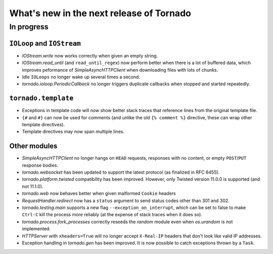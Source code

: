 What's new in the next release of Tornado
=========================================

In progress
-----------

``IOLoop`` and ``IOStream``
~~~~~~~~~~~~~~~~~~~~~~~~~~~

* `IOStream.write` now works correctly when given an empty string.
* `IOStream.read_until` (and ``read_until_regex``) now perform better
  when there is a lot of buffered data, which improves peformance of
  `SimpleAsyncHTTPClient` when downloading files with lots of
  chunks.
* Idle ``IOLoops`` no longer wake up several times a second.
* `tornado.ioloop.PeriodicCallback` no longer triggers duplicate callbacks
  when stopped and started repeatedly.

``tornado.template``
~~~~~~~~~~~~~~~~~~~~

* Exceptions in template code will now show better stack traces that
  reference lines from the original template file.
* ``{#`` and ``#}`` can now be used for comments (and unlike the old
  ``{% comment %}`` directive, these can wrap other template directives).
* Template directives may now span multiple lines.

Other modules
~~~~~~~~~~~~~

* `SimpleAsyncHTTPClient` no longer hangs on ``HEAD`` requests,
  responses with no content, or empty ``POST``/``PUT`` response bodies.
* `tornado.websocket` has been updated to support the latest protocol
  (as finalized in RFC 6455).
* `tornado.platform.twisted` compatibility has been improved.  However,
  only Twisted version 11.0.0 is supported (and not 11.1.0).
* `tornado.web` now behaves better when given malformed ``Cookie`` headers
* `RequestHandler.redirect` now has a ``status`` argument to send
  status codes other than 301 and 302.
* `tornado.testing.main` supports a new flag ``--exception_on_interrupt``,
  which can be set to false to make ``Ctrl-C`` kill the process more
  reliably (at the expense of stack traces when it does so).
* `tornado.process.fork_processes` correctly reseeds the `random` module
  even when `os.urandom` is not implemented.
* `HTTPServer` with ``xheaders=True`` will no longer accept
  ``X-Real-IP`` headers that don't look like valid IP addresses.
* Exception handling in `tornado.gen` has been improved.  It is now possible
  to catch exceptions thrown by a ``Task``.
